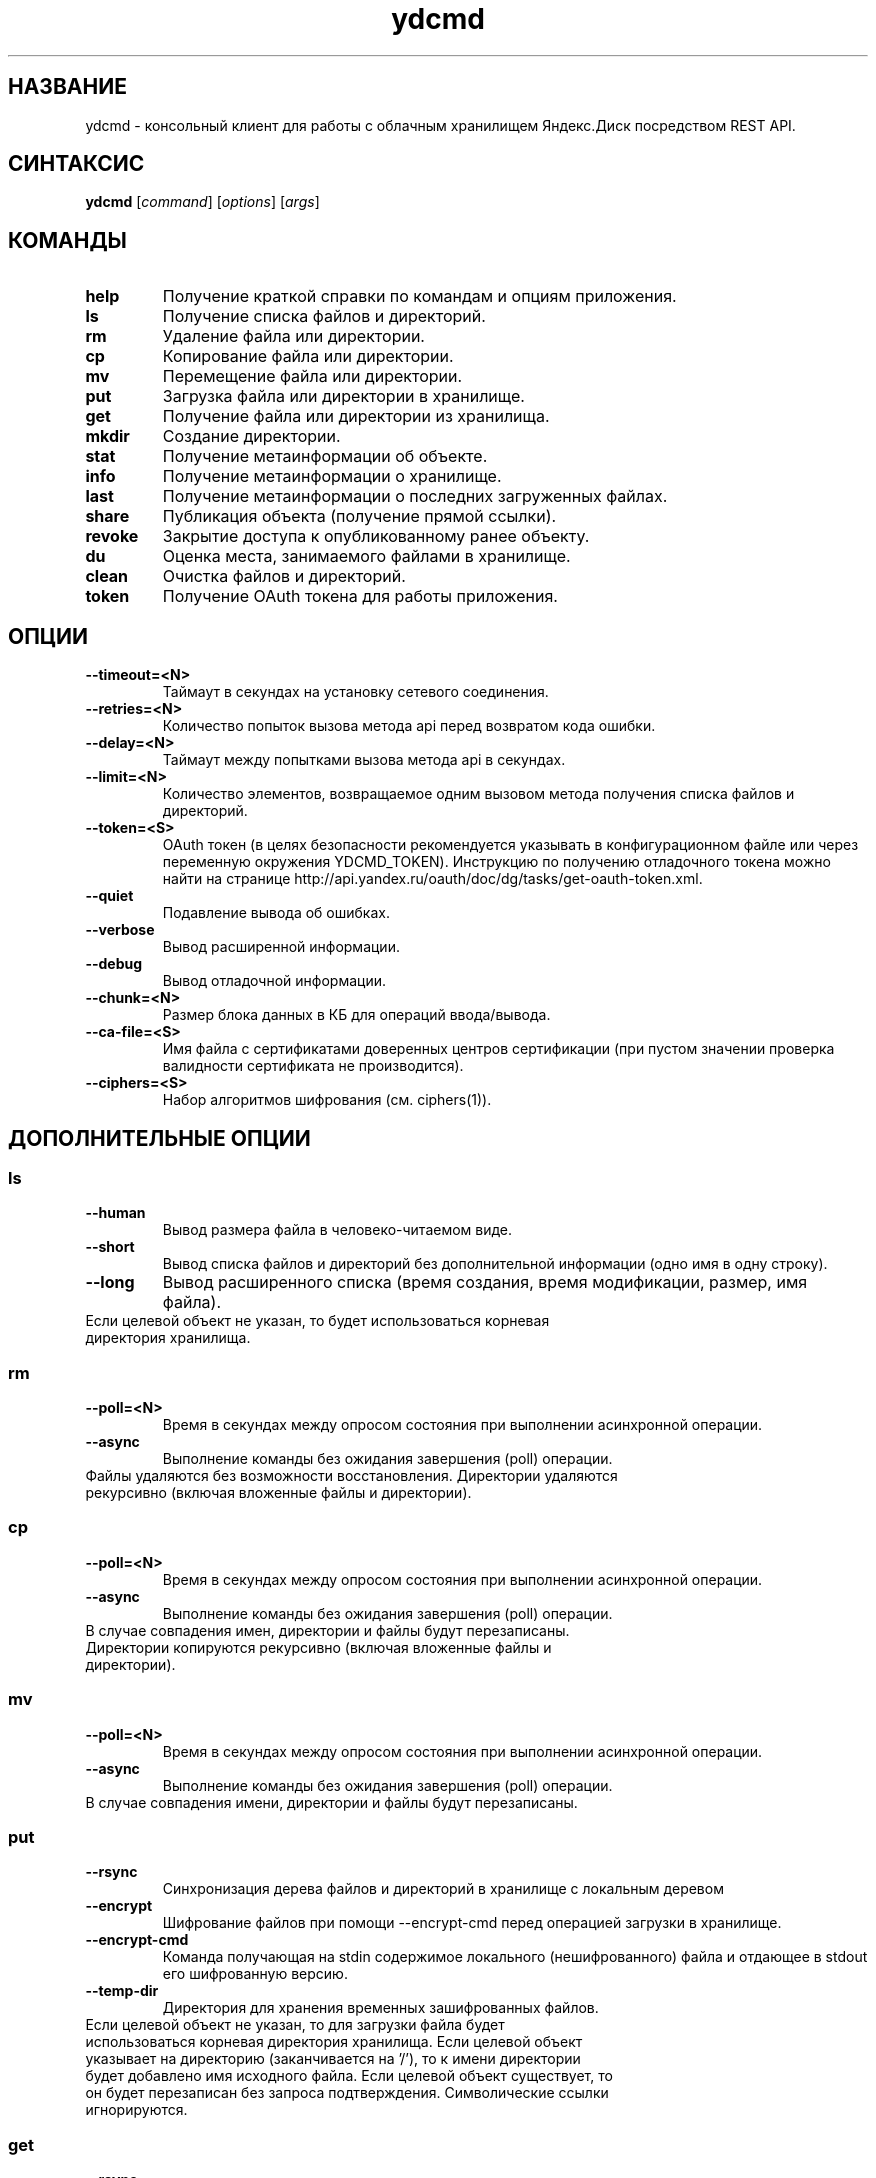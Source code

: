 .TH ydcmd 1 "22 Июля 2014"
.nh
.ad left
.SH НАЗВАНИЕ
ydcmd \- консольный клиент для работы с облачным хранилищем Яндекс.Диск посредством REST API.
.SH СИНТАКСИС
.B ydcmd
.RI [ command ] " " [ options ] " " [ args ]
.SH КОМАНДЫ
.TP
.B help
Получение краткой справки по командам и опциям приложения.
.TP
.B ls
Получение списка файлов и директорий.
.TP
.B rm
Удаление файла или директории.
.TP
.B cp
Копирование файла или директории.
.TP
.B mv
Перемещение файла или директории.
.TP
.B put
Загрузка файла или директории в хранилище.
.TP
.B get
Получение файла или директории из хранилища.
.TP
.B mkdir
Создание директории.
.TP
.B stat
Получение метаинформации об объекте.
.TP
.B info
Получение метаинформации о хранилище.
.TP
.B last
Получение метаинформации о последних загруженных файлах.
.TP
.B share
Публикация объекта (получение прямой ссылки).
.TP
.B revoke
Закрытие доступа к опубликованному ранее объекту.
.TP
.B du
Оценка места, занимаемого файлами в хранилище.
.TP
.B clean
Очистка файлов и директорий.
.TP
.B token
Получение OAuth токена для работы приложения.
.SH ОПЦИИ
.TP
.B --timeout=<N>
Таймаут в секундах на установку сетевого соединения.
.TP
.B --retries=<N>
Количество попыток вызова метода api перед возвратом кода ошибки.
.TP
.B --delay=<N>
Таймаут между попытками вызова метода api в секундах.
.TP
.B --limit=<N>
Количество элементов, возвращаемое одним вызовом метода получения списка файлов и директорий.
.TP
.B --token=<S>
OAuth токен (в целях безопасности рекомендуется указывать в конфигурационном файле или через переменную окружения YDCMD_TOKEN). Инструкцию по получению отладочного токена можно найти на странице http://api.yandex.ru/oauth/doc/dg/tasks/get-oauth-token.xml.
.TP
.B --quiet
Подавление вывода об ошибках.
.TP
.B --verbose
Вывод расширенной информации.
.TP
.B --debug
Вывод отладочной информации.
.TP
.B --chunk=<N>
Размер блока данных в КБ для операций ввода/вывода.
.TP
.B --ca-file=<S>
Имя файла с сертификатами доверенных центров сертификации (при пустом значении проверка валидности сертификата не производится).
.TP
.B --ciphers=<S>
Набор алгоритмов шифрования (см. ciphers(1)).
.SH ДОПОЛНИТЕЛЬНЫЕ ОПЦИИ
.SS ls
.TP
.B --human
Вывод размера файла в человеко-читаемом виде.
.TP
.B --short
Вывод списка файлов и директорий без дополнительной информации (одно имя в одну строку).
.TP
.B --long
Вывод расширенного списка (время создания, время модификации, размер, имя файла).
.TP
Если целевой объект не указан, то будет использоваться корневая директория хранилища.
.SS rm
.TP
.B --poll=<N>
Время в секундах между опросом состояния при выполнении асинхронной операции.
.TP
.B --async
Выполнение команды без ожидания завершения (poll) операции.
.TP
Файлы удаляются без возможности восстановления. Директории удаляются рекурсивно (включая вложенные файлы и директории).
.SS cp
.TP
.B --poll=<N>
Время в секундах между опросом состояния при выполнении асинхронной операции.
.TP
.B --async
Выполнение команды без ожидания завершения (poll) операции.
.TP
В случае совпадения имен, директории и файлы будут перезаписаны. Директории копируются рекурсивно (включая вложенные файлы и директории).
.SS mv
.TP
.B --poll=<N>
Время в секундах между опросом состояния при выполнении асинхронной операции.
.TP
.B --async
Выполнение команды без ожидания завершения (poll) операции.
.TP
В случае совпадения имени, директории и файлы будут перезаписаны.
.SS put
.TP
.B --rsync
Синхронизация дерева файлов и директорий в хранилище с локальным деревом
.TP
.B --encrypt
Шифрование файлов при помощи --encrypt-cmd перед операцией загрузки в хранилище.
.TP
.B --encrypt-cmd
Команда получающая на stdin содержимое локального (нешифрованного) файла и отдающее в stdout его шифрованную версию.
.TP
.B --temp-dir
Директория для хранения временных зашифрованных файлов.
.TP
Если целевой объект не указан, то для загрузки файла будет использоваться корневая директория хранилища. Если целевой объект указывает на директорию (заканчивается на '/'), то к имени директории будет добавлено имя исходного файла. Если целевой объект существует, то он будет перезаписан без запроса подтверждения. Символические ссылки игнорируются.
.SS get
.TP
.B --rsync
Синхронизация локального дерева файлов и директорий с деревом в хранилище.
.TP
.B --decrypt
Расшифровка файлов при помощи --decrypt-cmd после операции получения из хранилища.
.TP
.B --decrypt-cmd
Команда получающая на stdin содержимое шифрованного файла из хранилища и отдающее в stdout его дешифрованную версию.
.TP
.B --temp-dir
Директория для хранения временных зашифрованных файлов.
.TP
Если не указано имя целевого файла, будет использовано имя файла в хранилище. Если целевой объект существует, то он будет перезаписан без запроса подтверждения.
.SS info
.TP
.B --long
Отображать размеры в байтах вместо человеко-читаемого вида.
.SS last
.TP
.B --human
Вывод размера файла в человеко-читаемом виде.
.TP
.B --short
Вывод списка файлов без дополнительной информации (одно имя в одну строку).
.TP
.B --long
Вывод расширенного списка (время создания, время модификации, размер, имя файла).
.TP
Если параметр N не задан, будет использовано значение по умолчанию из REST API.
.SS du
.TP
.B --depth=<N>
Отображать размеры директорий до уровня N.
.TP
.B --long
Отображать размеры в байтах вместо человеко-читаемого вида.
.TP
Если целевой объект не указан, то будет использоваться корневая директория хранилища.
.SS clean
.TP
.B --dry
Не выполнять удаление, а вывести список объектов для удаления.
.TP
.B --type=<S>
Тип объектов для удаления ('file' - файлы, 'dir' - директории, 'all' - все).
.TP
.B --keep=<S>
Критерий выборки объектов, которые требуется сохранить:
.br
* Для выбора даты до которой требуется удалить данные, можно использовать строку даты в формате ISO (например, '2014-02-12T12:19:05+04:00');
.br
* Для выбора относительного времени, можно использовать число и размерность (например, '7d', '4w', '1m', '1y');
.br
* Для выбора количества копий, можно использовать число без размерности (например, '31').
.SH КОНФИГУРАЦИЯ
.TP
Для удобства работы рекомендуется создать конфигурационный файл с именем ~/.ydcmd.cfg и установить на него права 0600 или 0400. Формат файла:
.P
.RS
[ydcmd]
.br
# комментарий
.br
<option> = <value>
.RE
.TP
Например:
.P
.RS
[ydcmd]
.br
token   = 1234567890
.br
verbose = yes
.br
ca-file = /etc/ssl/certs/ca-certificates.crt
.RE
.SH ПЕРЕМЕННЫЕ ОКРУЖЕНИЯ
.TP
.B YDCMD_TOKEN
OAuth токен. Имеет приоритет перед опцией --token.
.TP
.B SSL_CERT_FILE
Имя файла с сертификатами доверенных центров сертификации. Имеет приоритет перед опцией --ca-file.
.SH КОД ВЫХОДА
.TP
.B 0
Успешное завершение.
.TP
.B 1
Общая ошибка приложения.
.TP
.B 4
Код состояния HTTP-4xx (ошибка клиента).
.TP
.B 5
Код состояния HTTP-5xx (ошибка сервера).
